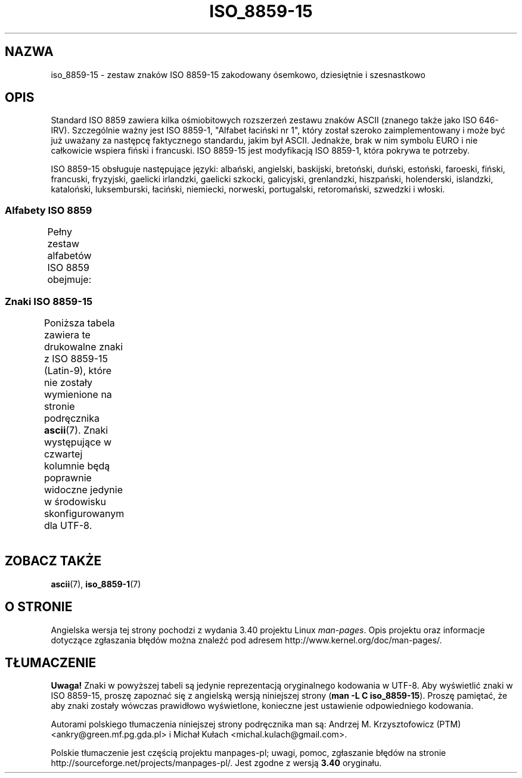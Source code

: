 .\" t
.\" Copyright 1993-1995 Daniel Quinlan (quinlan@yggdrasil.com)
.\" Copyright 1999      Dimitri Papadopoulos (dpo@club-internet.fr)
.\"
.\" This is free documentation; you can redistribute it and/or
.\" modify it under the terms of the GNU General Public License as
.\" published by the Free Software Foundation; either version 2 of
.\" the License, or (at your option) any later version.
.\"
.\" The GNU General Public License's references to "object code"
.\" and "executables" are to be interpreted as the output of any
.\" document formatting or typesetting system, including
.\" intermediate and printed output.
.\"
.\" This manual is distributed in the hope that it will be useful,
.\" but WITHOUT ANY WARRANTY; without even the implied warranty of
.\" MERCHANTABILITY or FITNESS FOR A PARTICULAR PURPOSE.  See the
.\" GNU General Public License for more details.
.\"
.\" You should have received a copy of the GNU General Public
.\" License along with this manual; if not, write to the Free
.\" Software Foundation, Inc., 59 Temple Place, Suite 330, Boston, MA 02111,
.\" USA.
.\"*******************************************************************
.\"
.\" This file was generated with po4a. Translate the source file.
.\"
.\"*******************************************************************
.\" This file is distributed under the same license as original manpage
.\" Copyright of the original manpage:
.\" Copyright © 1993-1995 Daniel Quinlan, 1999 Dimitri Papadopoulos (GPL-2+)
.\" Copyright © of Polish translation:
.\" Andrzej M. Krzysztofowicz (PTM) <ankry@green.mf.pg.gda.pl>
.\" Michał Kułach <michal.kulach@gmail.com>, 2012.
.TH ISO_8859\-15 7 31\-05\-1999 Linux "Podręcznik programisty Linuksa"
.nh
.SH NAZWA
iso_8859\-15 \- zestaw znaków ISO 8859\-15 zakodowany ósemkowo, dziesiętnie i
szesnastkowo
.SH OPIS
Standard ISO 8859 zawiera kilka ośmiobitowych rozszerzeń zestawu znaków
ASCII (znanego także jako ISO 646\-IRV). Szczególnie ważny jest ISO 8859\-1,
"Alfabet łaciński nr 1", który został szeroko zaimplementowany i może być
już uważany za następcę faktycznego standardu, jakim był ASCII.  Jednakże,
brak w nim symbolu EURO i nie całkowicie wspiera fiński i francuski.  ISO
8859\-15 jest modyfikacją ISO 8859\-1, która pokrywa te potrzeby.
.P
ISO 8859\-15 obsługuje następujące języki: albański, angielski, baskijski,
bretoński, duński, estoński, faroeski, fiński, francuski, fryzyjski,
gaelicki irlandzki, gaelicki szkocki, galicyjski, grenlandzki, hiszpański,
holenderski, islandzki, kataloński, luksemburski, łaciński, niemiecki,
norweski, portugalski, retoromański, szwedzki i włoski.
.SS "Alfabety ISO 8859"
Pełny zestaw alfabetów ISO 8859 obejmuje:
.TS
l l.
ISO 8859\-1	języki zachodnioeuropejskie (Latin\-1)
ISO 8859\-2	języki środkowo\- i wschodnioeuropejskie (Latin\-2)
ISO 8859\-3	języki południowoeuropejskie i inne (Latin\-3)
ISO 8859\-4	języki skandynawskie i bałtyckie (Latin\-4)
ISO 8859\-5	łaciński/cyrylica
ISO 8859\-6	łaciński/arabski
ISO 8859\-7	łaciński/grecki
ISO 8859\-8	łaciński/hebrajski
ISO 8859\-9	Latin\-1 zmodyfikowany dla tureckiego (Latin\-5)
ISO 8859\-10	języki nordyckie, lapoński i eskimoski (Latin\-6)
ISO 8859\-11	łaciński/tajlandzki
ISO 8859\-13	języki wybrzeża bałtyckiego (Latin\-7)
ISO 8859\-14	celtycki (Latin\-8)
ISO 8859\-15	języki zachodnioeuropejskie (Latin\-9)
ISO 8859\-16	niektóre języki wschodnioeuropejskie (Latin\-10)
.TE
.SS "Znaki ISO 8859\-15"
Poniższa tabela zawiera te drukowalne znaki z ISO 8859\-15 (Latin\-9), które
nie zostały wymienione na stronie podręcznika \fBascii\fP(7).  Znaki
występujące w czwartej kolumnie będą poprawnie widoczne jedynie w środowisku
skonfigurowanym dla UTF\-8.
.TS
l l l c lp-1.
ós.	dzies.	szes.	zn.	opis
_
240	160	A0	\ 	NO\-BREAK SPACE
241	161	A1	¡	INVERTED EXCLAMATION MARK
242	162	A2	¢	CENT SIGN
243	163	A3	£	POUND SIGN
244	164	A4	€	EURO SIGN
245	165	A5	¥	YEN SIGN
246	166	A6	Š	LATIN CAPITAL LETTER S WITH CARON
247	167	A7	§	SECTION SIGN
250	168	A8	š	LATIN SMALL LETTER S WITH CARON
251	169	A9	©	COPYRIGHT SIGN
252	170	AA	ª	FEMININE ORDINAL INDICATOR
253	171	AB	«	LEFT\-POINTING DOUBLE ANGLE QUOTATION MARK
254	172	AC	¬	NOT SIGN
255	173	AD	­	SOFT HYPHEN
256	174	AE	®	REGISTERED SIGN
257	175	AF	¯	MACRON
260	176	B0	°	DEGREE SIGN
261	177	B1	±	PLUS\-MINUS SIGN
262	178	B2	²	SUPERSCRIPT TWO
263	179	B3	³	SUPERSCRIPT THREE
264	180	B4	Ž	LATIN CAPITAL LETTER Z WITH CARON
265	181	B5	µ	MICRO SIGN
266	182	B6	¶	PILCROW SIGN
267	183	B7	·	MIDDLE DOT
270	184	B8	ž	LATIN SMALL LETTER Z WITH CARON
271	185	B9	¹	SUPERSCRIPT ONE
272	186	BA	º	MASCULINE ORDINAL INDICATOR
273	187	BB	»	RIGHT\-POINTING DOUBLE ANGLE QUOTATION MARK
274	188	BC	Œ	LATIN CAPITAL LIGATURE OE
275	189	BD	œ	LATIN SMALL LIGATURE OE
276	190	BE	Ÿ	LATIN CAPITAL LETTER Y WITH DIAERESIS
277	191	BF	¿	INVERTED QUESTION MARK
300	192	C0	À	LATIN CAPITAL LETTER A WITH GRAVE
301	193	C1	Á	LATIN CAPITAL LETTER A WITH ACUTE
302	194	C2	Â	LATIN CAPITAL LETTER A WITH CIRCUMFLEX
303	195	C3	Ã	LATIN CAPITAL LETTER A WITH TILDE
304	196	C4	Ä	LATIN CAPITAL LETTER A WITH DIAERESIS
305	197	C5	Å	LATIN CAPITAL LETTER A WITH RING ABOVE
306	198	C6	Æ	LATIN CAPITAL LETTER AE
307	199	C7	Ç	LATIN CAPITAL LETTER C WITH CEDILLA
310	200	C8	È	LATIN CAPITAL LETTER E WITH GRAVE
311	201	C9	É	LATIN CAPITAL LETTER E WITH ACUTE
312	202	CA	Ê	LATIN CAPITAL LETTER E WITH CIRCUMFLEX
313	203	CB	Ë	LATIN CAPITAL LETTER E WITH DIAERESIS
314	204	CC	Ì	LATIN CAPITAL LETTER I WITH GRAVE
315	205	CD	Í	LATIN CAPITAL LETTER I WITH ACUTE
316	206	CE	Î	LATIN CAPITAL LETTER I WITH CIRCUMFLEX
317	207	CF	Ï	LATIN CAPITAL LETTER I WITH DIAERESIS
320	208	D0	Ð	LATIN CAPITAL LETTER ETH
321	209	D1	Ñ	LATIN CAPITAL LETTER N WITH TILDE
322	210	D2	Ò	LATIN CAPITAL LETTER O WITH GRAVE
323	211	D3	Ó	LATIN CAPITAL LETTER O WITH ACUTE
324	212	D4	Ô	LATIN CAPITAL LETTER O WITH CIRCUMFLEX
325	213	D5	Õ	LATIN CAPITAL LETTER O WITH TILDE
326	214	D6	Ö	LATIN CAPITAL LETTER O WITH DIAERESIS
327	215	D7	×	MULTIPLICATION SIGN
330	216	D8	Ø	LATIN CAPITAL LETTER O WITH STROKE
331	217	D9	Ù	LATIN CAPITAL LETTER U WITH GRAVE
332	218	DA	Ú	LATIN CAPITAL LETTER U WITH ACUTE
333	219	DB	Û	LATIN CAPITAL LETTER U WITH CIRCUMFLEX
334	220	DC	Ü	LATIN CAPITAL LETTER U WITH DIAERESIS
335	221	DD	Ý	LATIN CAPITAL LETTER Y WITH ACUTE
336	222	DE	Þ	LATIN CAPITAL LETTER THORN
337	223	DF	ß	LATIN SMALL LETTER SHARP S
340	224	E0	à	LATIN SMALL LETTER A WITH GRAVE
341	225	E1	á	LATIN SMALL LETTER A WITH ACUTE
342	226	E2	â	LATIN SMALL LETTER A WITH CIRCUMFLEX
343	227	E3	ã	LATIN SMALL LETTER A WITH TILDE
344	228	E4	ä	LATIN SMALL LETTER A WITH DIAERESIS
345	229	E5	å	LATIN SMALL LETTER A WITH RING ABOVE
346	230	E6	æ	LATIN SMALL LETTER AE
347	231	E7	ç	LATIN SMALL LETTER C WITH CEDILLA
350	232	E8	è	LATIN SMALL LETTER E WITH GRAVE
351	233	E9	é	LATIN SMALL LETTER E WITH ACUTE
352	234	EA	ê	LATIN SMALL LETTER E WITH CIRCUMFLEX
353	235	EB	ë	LATIN SMALL LETTER E WITH DIAERESIS
354	236	EC	ì	LATIN SMALL LETTER I WITH GRAVE
355	237	ED	í	LATIN SMALL LETTER I WITH ACUTE
356	238	EE	î	LATIN SMALL LETTER I WITH CIRCUMFLEX
357	239	EF	ï	LATIN SMALL LETTER I WITH DIAERESIS
360	240	F0	ð	LATIN SMALL LETTER ETH
361	241	F1	ñ	LATIN SMALL LETTER N WITH TILDE
362	242	F2	ò	LATIN SMALL LETTER O WITH GRAVE
363	243	F3	ó	LATIN SMALL LETTER O WITH ACUTE
364	244	F4	ô	LATIN SMALL LETTER O WITH CIRCUMFLEX
365	245	F5	õ	LATIN SMALL LETTER O WITH TILDE
366	246	F6	ö	LATIN SMALL LETTER O WITH DIAERESIS
367	247	F7	÷	DIVISION SIGN
370	248	F8	ø	LATIN SMALL LETTER O WITH STROKE
371	249	F9	ù	LATIN SMALL LETTER U WITH GRAVE
372	250	FA	ú	LATIN SMALL LETTER U WITH ACUTE
373	251	FB	û	LATIN SMALL LETTER U WITH CIRCUMFLEX
374	252	FC	ü	LATIN SMALL LETTER U WITH DIAERESIS
375	253	FD	ý	LATIN SMALL LETTER Y WITH ACUTE
376	254	FE	þ	LATIN SMALL LETTER THORN
377	255	FF	ÿ	LATIN SMALL LETTER Y WITH DIAERESIS
.TE
.SH "ZOBACZ TAKŻE"
\fBascii\fP(7), \fBiso_8859\-1\fP(7)
.SH "O STRONIE"
Angielska wersja tej strony pochodzi z wydania 3.40 projektu Linux
\fIman\-pages\fP. Opis projektu oraz informacje dotyczące zgłaszania błędów
można znaleźć pod adresem http://www.kernel.org/doc/man\-pages/.
.SH TŁUMACZENIE
\fBUwaga!\fP Znaki w powyższej tabeli są jedynie reprezentacją oryginalnego kodowania w UTF\-8. Aby wyświetlić znaki w ISO 8859\-15, proszę zapoznać się z angielską wersją niniejszej strony (\fBman \-L C iso_8859\-15\fP). Proszę pamiętać, że aby znaki zostały wówczas prawidłowo wyświetlone, konieczne jest ustawienie odpowiedniego kodowania.

.PP
Autorami polskiego tłumaczenia niniejszej strony podręcznika man są:
Andrzej M. Krzysztofowicz (PTM) <ankry@green.mf.pg.gda.pl>
i
Michał Kułach <michal.kulach@gmail.com>.
.PP
Polskie tłumaczenie jest częścią projektu manpages-pl; uwagi, pomoc, zgłaszanie błędów na stronie http://sourceforge.net/projects/manpages-pl/. Jest zgodne z wersją \fB 3.40 \fPoryginału.
